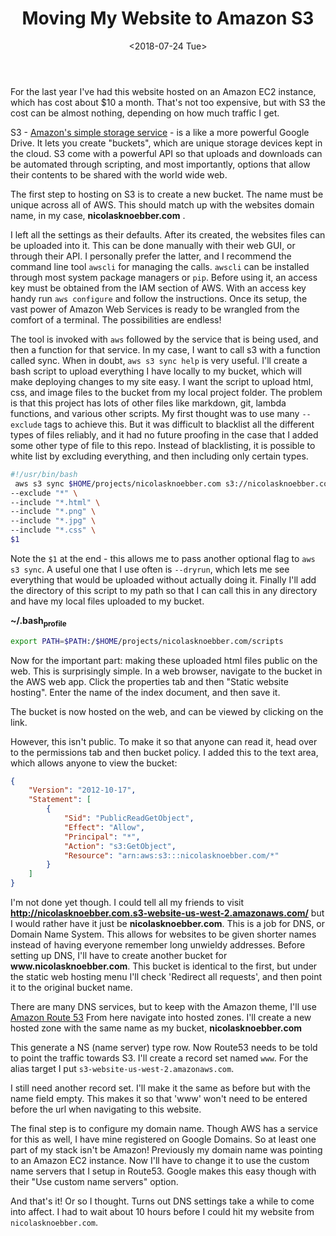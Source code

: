 #+title: Moving My Website to Amazon S3
#+date: <2018-07-24 Tue>
#+BEGIN_EXPORT html
<!-- TODO update for cloudfront -->
<script type="text/javascript">
const postNum = 5;
</script>
 #+END_EXPORT

For the last year I've had this website hosted on an Amazon EC2
instance, which has cost about $10 a month.  That's not too expensive,
but with S3 the cost can be almost nothing, depending on how much
traffic I get.

S3 - [[https://aws.amazon.com/s3][Amazon's simple storage service]] - is a like a more powerful
Google Drive.  It lets you create "buckets", which are unique storage
devices kept in the cloud.  S3 come with a powerful API so that
uploads and downloads can be automated through scripting, and most
importantly, options that allow their contents to be shared with the
world wide web.

The first step to hosting on S3 is to create a new bucket. The name
must be unique across all of AWS.  This should match up with the
websites domain name, in my case, *nicolasknoebber.com* .

[[file:../../images/new-bucket.png]]

I left all the settings as their defaults. After its created, the
websites files can be uploaded into it. This can be done manually with
their web GUI, or through their API. I personally prefer the latter,
and I recommend the command line tool ~awscli~ for managing the calls.
~awscli~ can be installed through most system package managers or
~pip~. Before using it, an access key must be obtained from the IAM
section of AWS.  With an access key handy run ~aws configure~ and
follow the instructions. Once its setup, the vast power of Amazon Web
Services is ready to be wrangled from the comfort of a terminal.  The
possibilities are endless!

The tool is invoked with ~aws~ followed by the service that is being
used, and then a function for that service. In my case, I want to call
s3 with a function called sync. When in doubt, ~aws s3 sync help~ is
very useful.  I'll create a bash script to upload everything I have
locally to my bucket, which will make deploying changes to my site
easy. I want the script to upload html, css, and image files to the
bucket from my local project folder. The problem is that this project
has lots of other files like markdown, git, lambda functions, and
various other scripts. My first thought was to use many ~--exclude~
tags to achieve this. But it was difficult to blacklist all the
different types of files reliably, and it had no future proofing in
the case that I added some other type of file to this repo.  Instead
of blacklisting, it is possible to white list by excluding everything,
and then including only certain types.

#+BEGIN_SRC bash
#!/usr/bin/bash
 aws s3 sync $HOME/projects/nicolasknoebber.com s3://nicolasknoebber.com \
--exclude "*" \
--include "*.html" \
--include "*.png" \
--include "*.jpg" \
--include "*.css" \
$1
#+END_SRC
Note the ~$1~ at the end - this allows me to pass another optional
flag to ~aws s3 sync~. A useful one that I use often is ~--dryrun~,
which lets me see everything that would be uploaded without actually
doing it. Finally I'll add the directory of this script to my path so
that I can call this in any directory and have my local files uploaded
to my bucket.

*~/.bash_profile*
#+BEGIN_SRC bash
export PATH=$PATH:/$HOME/projects/nicolasknoebber.com/scripts
#+END_SRC

Now for the important part: making these uploaded html files public on
the web.  This is surprisingly simple. In a web browser, navigate to
the bucket in the AWS web app.  Click the properties tab and then
"Static website hosting". Enter the name of the index document, and
then save it.

[[file:../../images/static-hosting.png]]

The bucket is now hosted on the web, and can be viewed by clicking on
the link.

However, this isn't public. To make it so that anyone can read it,
head over to the permissions tab and then bucket policy. I added this
to the text area, which allows anyone to view the bucket:
#+BEGIN_SRC json
{
    "Version": "2012-10-17",
    "Statement": [
        {
            "Sid": "PublicReadGetObject",
            "Effect": "Allow",
            "Principal": "*",
            "Action": "s3:GetObject",
            "Resource": "arn:aws:s3:::nicolasknoebber.com/*"
        }
    ]
}
#+END_SRC
I'm not done yet though. I could tell all my friends to visit
*http://nicolasknoebber.com.s3-website-us-west-2.amazonaws.com/* but I
would rather have it just be *nicolasknoebber.com*.  This is a job for
DNS, or Domain Name System. This allows for websites to be given
shorter names instead of having everyone remember long unwieldy
addresses.  Before setting up DNS, I'll have to create another bucket
for *www.nicolasknoebber.com*. This bucket is identical to the first,
but under the static web hosting menu I'll check 'Redirect all
requests', and then point it to the original bucket name.

There are many DNS services, but to keep with the Amazon theme, I'll
use [[https://aws.amazon.com/route53/][Amazon Route 53]] From here navigate into hosted zones. I'll create
a new hosted zone with the same name as my bucket,
*nicolasknoebber.com*

This generate a NS (name server) type row. Now Route53 needs to be
told to point the traffic towards S3. I'll create a record set named
~www~. For the alias target I put
~s3-website-us-west-2.amazonaws.com~.

[[file:../../images/hosted-zone.png]]

I still need another record set. I'll make it the same as before but
with the name field empty. This makes it so that 'www' won't need to
be entered before the url when navigating to this website.

The final step is to configure my domain name. Though AWS has a
service for this as well, I have mine registered on Google Domains. So
at least one part of my stack isn't be Amazon!  Previously my domain
name was pointing to an Amazon EC2 instance. Now I'll have to change
it to use the custom name servers that I setup in Route53.  Google
makes this easy though with their "Use custom name servers" option.

[[file:../../images/google-domains.png]]

And that's it! Or so I thought. Turns out DNS settings take a while to
come into affect. I had to wait about 10 hours before I could hit my
website from ~nicolasknoebber.com~.
